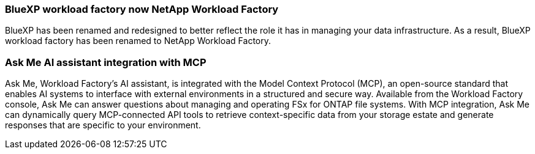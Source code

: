 === BlueXP workload factory now NetApp Workload Factory
 
BlueXP has been renamed and redesigned to better reflect the role it has in managing your data infrastructure. As a result, BlueXP workload factory has been renamed to NetApp Workload Factory.

=== Ask Me AI assistant integration with MCP
Ask Me, Workload Factory's AI assistant, is integrated with the Model Context Protocol (MCP), an open-source standard that enables AI systems to interface with external environments in a structured and secure way. Available from the Workload Factory console, Ask Me can answer questions about managing and operating FSx for ONTAP file systems. With MCP integration, Ask Me can dynamically query MCP-connected API tools to retrieve context-specific data from your storage estate and generate responses that are specific to your environment.